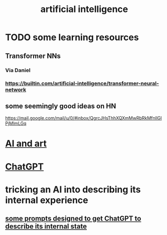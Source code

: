:PROPERTIES:
:ID:       627da2c2-2f34-46ac-a6d3-9c625c4ff31d
:END:
#+title: artificial intelligence
* TODO some learning resources
  :PROPERTIES:
  :ID:       57bda0de-f065-4801-9ef0-f86859318350
  :END:
** Transformer NNs
*** Via Daniel
*** https://builtin.com/artificial-intelligence/transformer-neural-network
** some seemingly good ideas on HN
   https://mail.google.com/mail/u/0/#inbox/QgrcJHsThhXQXmMwRbRkMfnllGlPjMlmLGq
* [[id:6669f82f-9408-4a1a-9162-863972be8150][AI and art]]
* [[id:1d1968f5-9aaa-4557-9ad7-6374dc53cf20][ChatGPT]]
* tricking an AI into describing its internal experience
** [[id:54449ce3-9877-4dab-90a8-630f6ced272e][some prompts designed to get ChatGPT to describe its internal state]]
